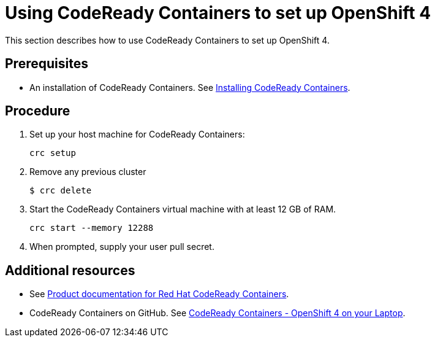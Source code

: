 [id="using-codeready-containers-to-set-up-openshift-4_{context}"]
= Using CodeReady Containers to set up OpenShift 4

This section describes how to use CodeReady Containers to set up OpenShift 4.

[discrete]
== Prerequisites

* An installation of CodeReady Containers. See link:https://cloud.redhat.com/openshift/install/crc/installer-provisioned[Installing CodeReady Containers].

[discrete]
== Procedure

. Set up your host machine for CodeReady Containers:
+
----
crc setup
----

. Remove any previous cluster
+
----
$ crc delete
----

. Start the CodeReady Containers virtual machine with at least 12 GB of RAM.
+
----
crc start --memory 12288
----

. When prompted, supply your user pull secret.

[discrete]
== Additional resources

* See https://access.redhat.com/documentation/en-us/red_hat_codeready_containers/[Product documentation for Red Hat CodeReady Containers].

* CodeReady Containers on GitHub. See link:https://github.com/code-ready/crc[CodeReady Containers - OpenShift 4 on your Laptop].

